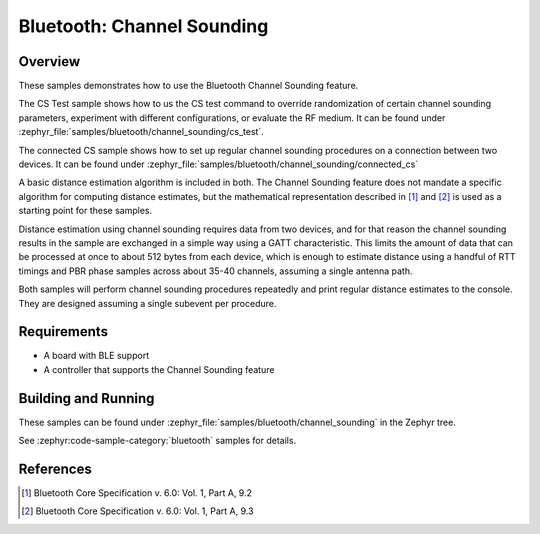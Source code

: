 .. zephyr:code-sample:: ble_cs
   :name: Channel Sounding
   :relevant-api: bt_gap bluetooth

   Use Channel Sounding functionality.


Bluetooth: Channel Sounding
###########################

Overview
********

These samples demonstrates how to use the Bluetooth Channel Sounding feature.

The CS Test sample shows how to us the CS test command to override randomization of certain channel
sounding parameters, experiment with different configurations, or evaluate the RF medium. It can
be found under :zephyr_file:`samples/bluetooth/channel_sounding/cs_test`.

The connected CS sample shows how to set up regular channel sounding procedures on a connection
between two devices.
It can be found under :zephyr_file:`samples/bluetooth/channel_sounding/connected_cs`

A basic distance estimation algorithm is included in both.
The Channel Sounding feature does not mandate a specific algorithm for computing distance estimates,
but the mathematical representation described in [#phase_and_amplitude]_ and [#rtt_packets]_ is used
as a starting point for these samples.

Distance estimation using channel sounding requires data from two devices, and for that reason
the channel sounding results in the sample are exchanged in a simple way using a GATT characteristic.
This limits the amount of data that can be processed at once to about 512 bytes from each device,
which is enough to estimate distance using a handful of RTT timings and PBR phase samples across
about 35-40 channels, assuming a single antenna path.

Both samples will perform channel sounding procedures repeatedly and print regular distance estimates to
the console. They are designed assuming a single subevent per procedure.

Requirements
************

* A board with BLE support
* A controller that supports the Channel Sounding feature

Building and Running
********************

These samples can be found under :zephyr_file:`samples/bluetooth/channel_sounding` in
the Zephyr tree.

See :zephyr:code-sample-category:`bluetooth` samples for details.

References
**********

.. [#phase_and_amplitude] Bluetooth Core Specification v. 6.0: Vol. 1, Part A, 9.2
.. [#rtt_packets] Bluetooth Core Specification v. 6.0: Vol. 1, Part A, 9.3
